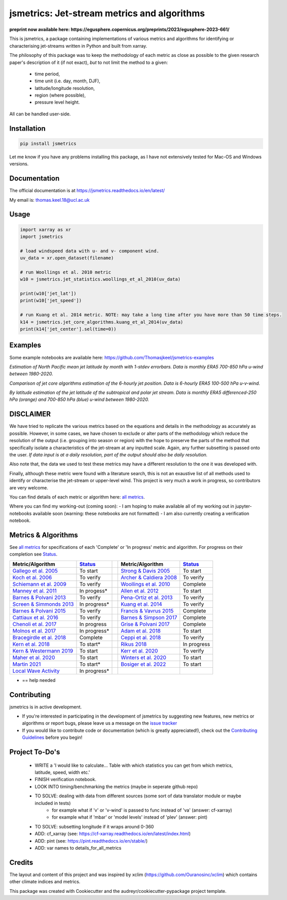 ============================================
jsmetrics: Jet-stream metrics and algorithms
============================================

|pypi| |pre-commit| |codefactor| |coveralls| |docs| |license| |black| |zenodo|  
------------------------------------------------------------------------------
**preprint now available here: https://egusphere.copernicus.org/preprints/2023/egusphere-2023-661/**   

This is jsmetrics, a package containing implementations of various metrics and algorithms for identifying or characterising jet-streams
written in Python and built from xarray.

.. WRITE WHY JET-STREAM (maybe in blog, maybe in readme) -> heatwaves, beast from the east, climate proxy (put it all down)
.. At the foundation of studies that look at jet-streams is the metric used to describe or characterise it.

.. WRITE CURRENT PROGRESS WITH MODULDE in highlighted section near the top of this readme 

The philosophy of this package was to keep the methodology of each metric as close as possible to the given research paper's description of it (if not exact),
*but* to not limit the method to a given:

        * time period,  
        * time unit (i.e. day, month, DJF),  
        * latitude/longitude resolution,  
        * region (where possible),  
        * pressure level height.  

All can be handled user-side.

.. 
        ALSO all algorithms have been broken down into various components and these components are not coupled to a given methodology.
        As such each can be used seperately and this allows users to rebuilt aspects of a methodology (e.g. to replace a filtering method)


Installation 
-------------
.. code-block:: bash
    
    pip install jsmetrics

Let me know if you have any problems installing this package, as I have not extensively tested for Mac-OS and Windows versions. 
    
Documentation
-------------
The official documentation is at https://jsmetrics.readthedocs.io/en/latest/  

My email is: thomas.keel.18@ucl.ac.uk

Usage
-------------
.. code-block:: python

 import xarray as xr
 import jsmetrics

 # load windspeed data with u- and v- component wind.
 uv_data = xr.open_dataset(filename)

 # run Woollings et al. 2010 metric
 w10 = jsmetrics.jet_statistics.woollings_et_al_2010(uv_data)

 print(w10['jet_lat'])
 print(w10['jet_speed'])

 # run Kuang et al. 2014 metric. NOTE: may take a long time after you have more than 50 time steps.
 k14 = jsmetrics.jet_core_algorithms.kuang_et_al_2014(uv_data)
 print(k14['jet_center'].sel(time=0))

Examples
-------------
Some example notebooks are available here: https://github.com/Thomasjkeel/jsmetrics-examples

.. image:: docs/_static/images/all_metrics_jetlat_circbar_w_errorbars.png
  :width: 560
  :align: center
  :alt: Jet latitude circbars with errorbars

*Estimation of North Pacific mean jet latitude by month with 1-stdev errorbars. Data is monthly ERA5 700-850 hPa u-wind between 1980-2020.*

.. image:: docs/_static/images/jet_core_algorithm_comparions_NA_5_texas2021.png
  :width: 560
  :align: center
  :alt: Comparison of jet core algorithms during Feb 2021 Texas Cold Wave

*Comparison of jet core algorithms estimation of the 6-hourly jet position. Data is 6-hourly ERA5 100-500 hPa u-v-wind.*


.. image:: docs/_static/images/all_jet_lats_stj_pfj_npac_maps_more_metrics.png
  :width: 560
  :align: center
  :alt: STJ and PFJ by metric and longitude

*By latitude estimation of the jet latitude of the subtropical and polar jet stream. Data is monthly ERA5 differenced-250 hPa (orange) and 700-850 hPa (blue) u-wind between 1980-2020.*



DISCLAIMER
-------------
We have tried to replicate the various metrics based on the equations and details in the methodology as accurately as possible.
However, in some cases, we have chosen to exclude or alter parts of the methodology which reduce the resolution of the output (i.e. grouping into season or region) with the hope to preserve the parts of the method that specifically isolate a characteristics of the jet-stream at any inputted scale.
Again, any further subsetting is passed onto the user.
*If data input is at a daily resolution, part of the output should also be daily resolution.*  

Also note that, the data we used to test these metrics may have a different resolution to the one it was developed with.   

Finally, although these metric were found with a literature search, this is not an exaustive list of all methods used to identify or characterise the jet-stream or upper-level wind.
This project is very much a work in progress, so contributors are very welcome.

You can find details of each metric or algorithm here: `all metrics`_.

Where you can find my working-out (coming soon):
- I am hoping to make available all of my working out in jupyter-notebooks available soon (warning: these notebooks are not formatted) 
- I am also currently creating a verification notebook. 


Metrics & Algorithms
--------------------
See `all metrics`_ for specifications of each 'Complete' or 'In progress' metric and algorithm. For progress on their completion see `Status`_.


.. table::
   :align: left
   :widths: auto
   
   =============================================================================== ==============  ==  =============================================================================== ==============
   Metric/Algorithm                                                                `Status`_           Metric/Algorithm                                                                `Status`_                                                                                
   =============================================================================== ==============  ==  =============================================================================== ==============
   `Gallego et al. 2005 <http://link.springer.com/10.1007/s00382-005-0006-7>`_     To start            `Strong & Davis 2005 <http://doi.wiley.com/10.1029/2004GL022039>`_              To start
   `Koch et al. 2006 <https://onlinelibrary.wiley.com/doi/10.1002/joc.1255>`_      To verify           `Archer & Caldiera 2008 <http://doi.wiley.com/10.1029/2008GL033614>`_           To verify
   `Schiemann et al. 2009 <https://doi.org/10.1175/2008JCLI2625.1>`_               To verify           `Woollings et al. 2010 <https://onlinelibrary.wiley.com/doi/10.1002/qj.625>`_   Complete
   `Manney et al. 2011 <https://acp.copernicus.org/articles/11/6115/2011/>`_       In progess*         `Allen et al. 2012 <http://www.nature.com/articles/nature11097>`_               To start
   `Barnes & Polvani 2013 <https://doi.org/10.1175/JCLI-D-12-00536.1>`_            To verify           `Pena-Ortiz et al. 2013 <http://doi.wiley.com/10.1002/jgrd.50305>`_             To verify      
   `Screen & Simmonds 2013 <http://doi.wiley.com/10.1002/grl.50174>`_              In progress*        `Kuang et al. 2014 <http://link.springer.com/10.1007/s00704-013-0994-x>`_       To verify            
   `Barnes & Polvani 2015 <https://doi.org/10.1175/JCLI-D-14-00589.1>`_            To verify           `Francis & Vavrus 2015 <https://doi.org/10.1088/1748-9326/10/1/014005>`_        Complete            
   `Cattiaux et al. 2016 <https://doi.wiley.com/10.1002/2016GL070309>`_            To verify           `Barnes & Simpson 2017 <https://doi.org/10.1175/JCLI-D-17-0299.1>`_             Complete            
   `Chenoli et al. 2017 <http://link.springer.com/10.1007/s00382-016-3102-y>`_     In progress         `Grise & Polvani 2017 <https://doi.org/10.1175/JCLI-D-16-0849.1>`_              Complete                        
   `Molnos et al. 2017  <https://doi.org/10.5194/esd-8-75-2017>`_                  In progress*        `Adam et al. 2018 <https://doi.org/10.5194/gmd-11-4339-2018>`_                  To start            
   `Bracegirdle et al. 2018 <https://doi.org/10.1175/JCLI-D-17-0320.1>`_           Complete            `Ceppi et al. 2018 <https://doi.org/10.1175/JCLI-D-17-0323.1>`_                 To verify            
   `Kern et al. 2018 <http://ieeexplore.ieee.org/document/8017585/>`_              To start*           `Rikus 2018 <http://dx.doi.org/10.1007/s00382-015-2560-y>`_                     In progress            
   `Kern & Westermann 2019 <https://doi.org/10.2312/vmv.20191321>`_                To start            `Kerr et al. 2020 <https://doi.org/10.1029/2020JD032735>`_                      To verify            
   `Maher et al. 2020 <https://doi.org/10.1007/s00382-019-05084-6>`_               To start            `Winters et al. 2020 <https://doi.org/10.1175/MWR-D-19-0353.1>`_                To start            
   `Martin 2021 <https://onlinelibrary.wiley.com/doi/10.1029/2020JD033668>`_       To start*           `Bosiger et al. 2022 <https://doi.org/10.5194/gmd-15-1079-2022>`_               To start            
   `Local Wave Activity <https://doi.org/10.1175/JAS-D-15-0194.1>`_                In progress*                        
   =============================================================================== ==============  ==  =============================================================================== ==============

* == help needed

.. _all metrics: https://github.com/Thomasjkeel/jsmetrics/blob/main/details_for_all_metrics.py
.. _Status: https://github.com/Thomasjkeel/jsmetrics/projects/1

.. 
        _also mention related references (i.e. Manney et al. )
        also Local Wave Activity (maybe martineu?)
        Gallego


Contributing
------------
jsmetrics is in active development. 

* If you're interested in participating in the development of jsmetrics by suggesting new features, new metrics or algorithms or report bugs, please leave us a message on the `issue tracker`_

* If you would like to contribute code or documentation (which is greatly appreciated!), check out the `Contributing Guidelines`_ before you begin!

.. _issue tracker: https://github.com/Thomasjkeel/jsmetrics/issues
.. _Contributing Guidelines: https://jsmetrics.readthedocs.io/en/latest/contributing.html
.. How to cite this package
.. ------------------------
.. If you wish to cite `jsmetrics` in a research publication, we kindly ask that you use the bibliographical reference information available through `Zenodo`


Project To-Do's
---------------
        - WRITE a 'I would like to calculate... Table with which statistics you can get from which metrics, latitude, speed, width etc.'
        - FINISH verification notebook.
        - LOOK INTO timing/benchmarking the metrics (maybe in seperate github repo)
        - TO SOLVE: dealing with data from different sources (some sort of data translator module or maybe included in tests)
                - for example what if 'v' or 'v-wind' is passed to func instead of 'va' (answer: cf-xarray)  
                - for example what if 'mbar' or 'model levels' instead of 'plev' (answer: pint)
        - TO SOLVE: subsetting longitude if it wraps around 0-360
        - ADD: cf_xarray (see: https://cf-xarray.readthedocs.io/en/latest/index.html)
        - ADD: pint (see: https://pint.readthedocs.io/en/stable/)
        - ADD: var names to details_for_all_metrics

Credits
-------------

The layout and content of this project and was inspired by xclim (https://github.com/Ouranosinc/xclim) 
which contains other climate indices and metrics.

This package was created with Cookiecutter and the audreyr/cookiecutter-pypackage project template.

.. |license| image:: https://img.shields.io/github/license/thomasjkeel/jsmetrics
        :target: https://github.com/Thomasjkeel/jsmetrics/blob/master/LICENSE
        :alt: License

.. |black| image:: https://img.shields.io/badge/code%20style-black-000000.svg
        :target: https://github.com/python/black
        :alt: Python Black

.. |pre-commit| image:: https://results.pre-commit.ci/badge/github/Thomasjkeel/jsmetrics/main.svg
   :target: https://results.pre-commit.ci/latest/github/Thomasjkeel/jsmetrics/main
   :alt: pre-commit.ci status

.. |codefactor| image:: https://www.codefactor.io/repository/github/thomasjkeel/jsmetrics/badge
   :target: https://www.codefactor.io/repository/github/thomasjkeel/jsmetrics
   :alt: CodeFactor
   
.. |coveralls| image:: https://coveralls.io/repos/github/Thomasjkeel/jsmetrics/badge.svg?branch=main
   :target: https://coveralls.io/github/Thomasjkeel/jsmetrics?branch=main

.. |zenodo| image:: https://zenodo.org/badge/DOI/10.5281/zenodo.7974550.svg
        :target:  https://doi.org/10.5281/zenodo.7974550
        :alt: DOI
.. |docs| image:: https://readthedocs.org/projects/jsmetrics/badge/?version=latest
       :target: https://jsmetrics.readthedocs.io/en/latest/?badge=latest
       :alt: Documentation Status
.. |pypi| image:: https://img.shields.io/pypi/v/jsmetrics.svg
        :target: https://pypi.org/project/jsmetrics/
        :alt: Python Package Index Build

.. .. |conda| image:: https://img.shields.io/conda/vn/conda-forge/jsmetrics.svg
..         :target: https://anaconda.org/conda-forge/jsmetrics
..         :alt: Conda-forge Build Version
